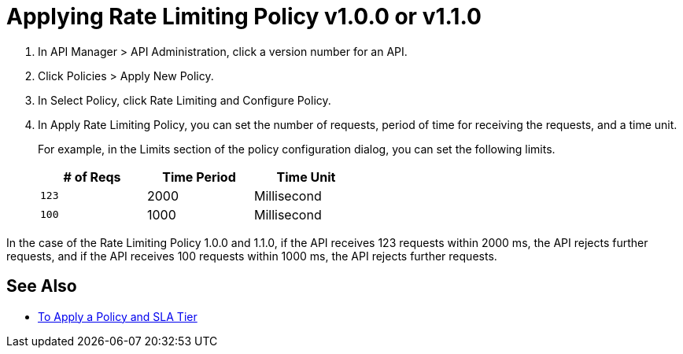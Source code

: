 = Applying Rate Limiting Policy v1.0.0 or v1.1.0

. In API Manager > API Administration, click a version number for an API.
. Click Policies > Apply New Policy.
. In Select Policy, click Rate Limiting and Configure Policy.
. In Apply Rate Limiting Policy, you can set the number of requests, period of time for receiving the requests, and a time unit.
+
For example, in the Limits section of the policy configuration dialog, you can set the following limits.
+
[%header,cols="3*",width=50%]
|===
|# of Reqs |Time Period |Time Unit
|`123` |2000 |Millisecond
|`100` |1000 |Millisecond
|===

In the case of the Rate Limiting Policy 1.0.0 and 1.1.0, if the API receives 123 requests within 2000 ms, the API rejects further requests, and if the API receives 100 requests within 1000 ms, the API rejects further requests. 

== See Also

* link:/api-manager/v/2.x/tutorial-manage-an-api[To Apply a Policy and SLA Tier]
